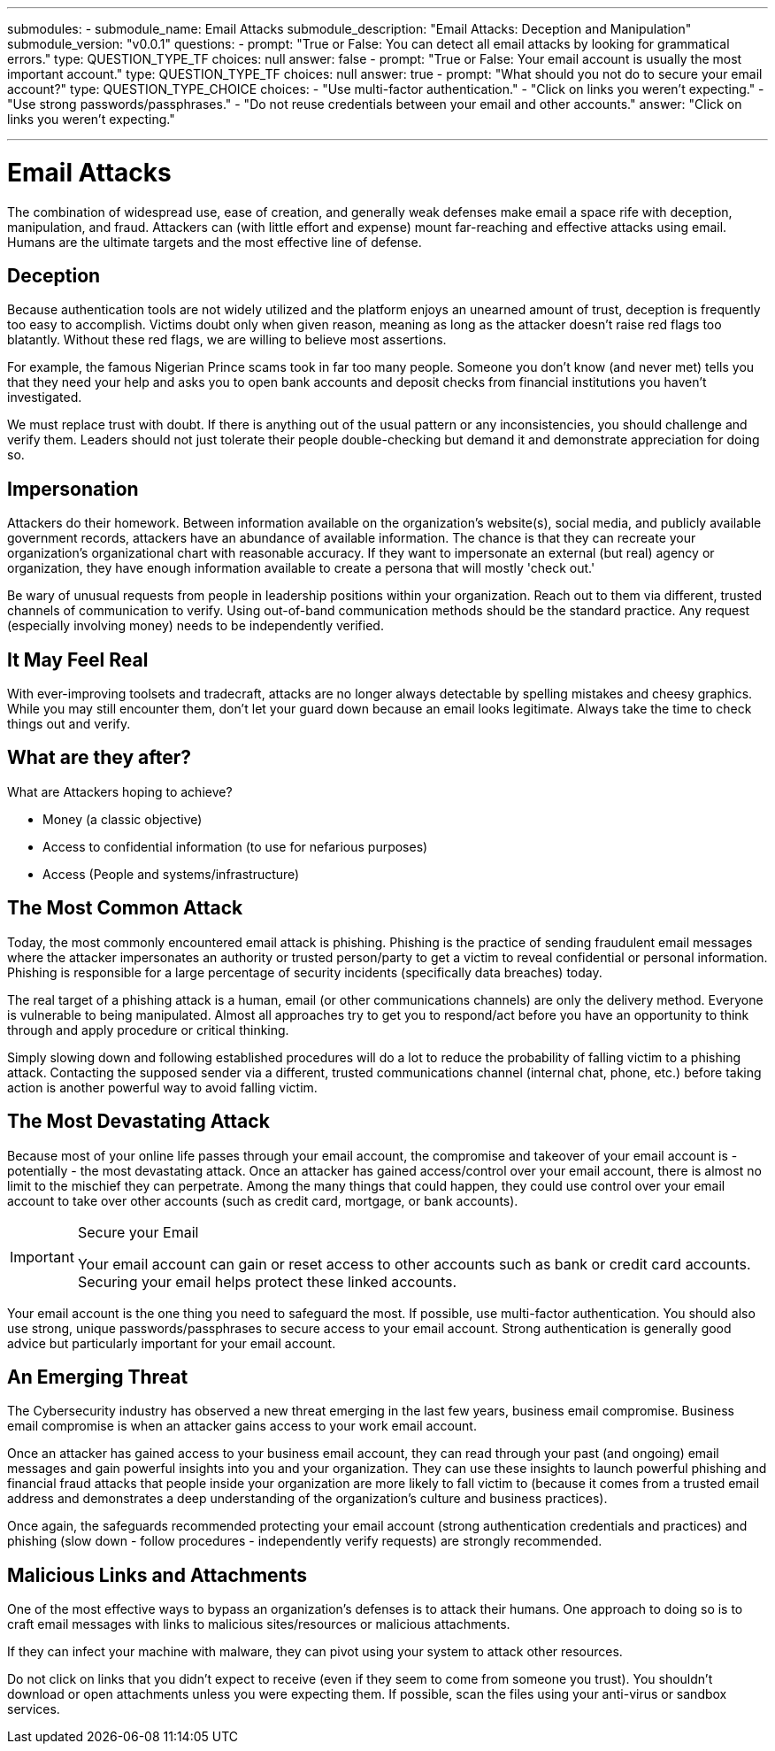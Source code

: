 ---
submodules:
 - submodule_name: Email Attacks
   submodule_description: "Email Attacks: Deception and Manipulation"
   submodule_version: "v0.0.1"
   questions:
   - prompt: "True or False: You can detect all email attacks by looking for grammatical errors."
     type: QUESTION_TYPE_TF
     choices: null
     answer: false
   - prompt: "True or False: Your email account is usually the most important account."
     type: QUESTION_TYPE_TF
     choices: null
     answer: true
   - prompt: "What should you not do to secure your email account?"
     type: QUESTION_TYPE_CHOICE
     choices:
     - "Use multi-factor authentication."
     - "Click on links you weren't expecting."
     - "Use strong passwords/passphrases."
     - "Do not reuse credentials between your email and other accounts."
     answer: "Click on links you weren't expecting."

---
= Email Attacks
The combination of widespread use, ease of creation, and generally weak defenses make email a space rife with deception, manipulation, and fraud.
Attackers can (with little effort and expense) mount far-reaching and effective attacks using email.
Humans are the ultimate targets and the most effective line of defense.

== Deception
Because authentication tools are not widely utilized and the platform enjoys an unearned amount of trust, deception is frequently too easy to accomplish.
Victims doubt only when given reason, meaning as long as the attacker doesn't raise red flags too blatantly.
Without these red flags, we are willing to believe most assertions.

For example, the famous Nigerian Prince scams took in far too many people.
Someone you don't know (and never met) tells you that they need your help and asks you to open bank accounts and deposit checks from financial institutions you haven't investigated.

We must replace trust with doubt.
If there is anything out of the usual pattern or any inconsistencies, you should challenge and verify them.
Leaders should not just tolerate their people double-checking but demand it and demonstrate appreciation for doing so.

== Impersonation
Attackers do their homework.
Between information available on the organization's website(s), social media, and publicly available government records, attackers have an abundance of available information.
The chance is that they can recreate your organization's organizational chart with reasonable accuracy.
If they want to impersonate an external (but real) agency or organization, they have enough information available to create a persona that will mostly 'check out.'

Be wary of unusual requests from people in leadership positions within your organization.
Reach out to them via different, trusted channels of communication to verify.
Using out-of-band communication methods should be the standard practice.
Any request (especially involving money) needs to be independently verified.

== It May Feel Real
With ever-improving toolsets and tradecraft, attacks are no longer always detectable by spelling mistakes and cheesy graphics.
While you may still encounter them, don't let your guard down because an email looks legitimate.
Always take the time to check things out and verify.

== What are they after?
What are Attackers hoping to achieve?

* Money (a classic objective)
* Access to confidential information (to use for nefarious purposes)
* Access (People and systems/infrastructure)

== The Most Common Attack
Today, the most commonly encountered email attack is phishing.
Phishing is the practice of sending fraudulent email messages where the attacker impersonates an authority or trusted person/party to get a victim to reveal confidential or personal information.
Phishing is responsible for a large percentage of security incidents (specifically data breaches) today.

The real target of a phishing attack is a human, email (or other communications channels) are only the delivery method.
Everyone is vulnerable to being manipulated.
Almost all approaches try to get you to respond/act before you have an opportunity to think through and apply procedure or critical thinking.

Simply slowing down and following established procedures will do a lot to reduce the probability of falling victim to a phishing attack.
Contacting the supposed sender via a different, trusted communications channel (internal chat, phone, etc.) before taking action is another powerful way to avoid falling victim.

== The Most Devastating Attack
Because most of your online life passes through your email account, the compromise and takeover of your email account is - potentially - the most devastating attack.
Once an attacker has gained access/control over your email account, there is almost no limit to the mischief they can perpetrate.
Among the many things that could happen, they could use control over your email account to take over other accounts (such as credit card, mortgage, or bank accounts).

[IMPORTANT]
.Secure your Email
====
Your email account can gain or reset access to other accounts such as bank
or credit card accounts. Securing your email helps protect these linked accounts.
====

Your email account is the one thing you need to safeguard the most.
If possible, use multi-factor authentication. You should also use strong, unique passwords/passphrases to secure access to your email account.
Strong authentication is generally good advice but particularly important for your email account.

== An Emerging Threat
The Cybersecurity industry has observed a new threat emerging in the last few years, business email compromise.
Business email compromise is when an attacker gains access to your work email account.

Once an attacker has gained access to your business email account, they can read through your past (and ongoing) email messages and gain powerful insights into you and your organization.
They can use these insights to launch powerful phishing and financial fraud attacks that people inside your organization are more likely to fall victim to (because it comes from a trusted email address and demonstrates a deep understanding of the organization's culture and business practices).

Once again, the safeguards recommended protecting your email account (strong authentication credentials and practices) and phishing (slow down - follow procedures - independently verify requests) are strongly recommended.

== Malicious Links and Attachments
One of the most effective ways to bypass an organization's defenses is to attack their humans.
One approach to doing so is to craft email messages with links to malicious sites/resources or malicious attachments.

If they can infect your machine with malware, they can pivot using your system to attack other resources.

Do not click on links that you didn't expect to receive (even if they seem to come from someone you trust).
You shouldn't download or open attachments unless you were expecting them.
If possible, scan the files using your anti-virus or sandbox services.

